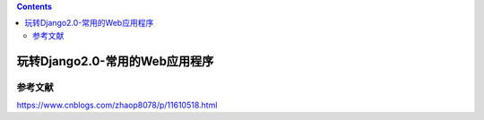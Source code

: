.. contents::
   :depth: 3
..

玩转Django2.0-常用的Web应用程序
===============================

参考文献
--------

https://www.cnblogs.com/zhaop8078/p/11610518.html
